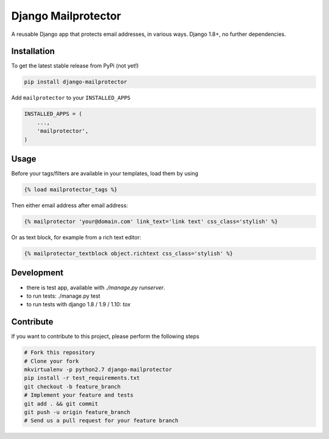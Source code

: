 Django Mailprotector
============

.. image:: https://travis-ci.org/bnzk/django-mailprotector.svg
    :target: https://travis-ci.org/bnzk/django-mailprotector

A reusable Django app that protects email addresses, in various ways. Django 1.8+, no further dependencies.


Installation
------------

To get the latest stable release from PyPi (not yet!)

.. code-block:: bash

    pip install django-mailprotector

Add ``mailprotector`` to your ``INSTALLED_APPS``

.. code-block:: python

    INSTALLED_APPS = (
        ...,
        'mailprotector',
    )


Usage
-----

Before your tags/filters are available in your templates, load them by using

.. code-block:: html

	{% load mailprotector_tags %}


Then either email address after email address:

.. code-block:: html

	{% mailprotector 'your@domain.com' link_text='link text' css_class='stylish' %}

Or as text block, for example from a rich text editor:

.. code-block:: html

	{% mailprotector_textblock object.richtext css_class='stylish' %}


Development
----------

- there is test app, available with `./manage.py runserver`.
- to run tests: ./manage.py test
- to run tests with django 1.8 / 1.9 / 1.10: `tox`


Contribute
----------

If you want to contribute to this project, please perform the following steps

.. code-block:: bash

    # Fork this repository
    # Clone your fork
    mkvirtualenv -p python2.7 django-mailprotector
    pip install -r test_requirements.txt
    git checkout -b feature_branch
    # Implement your feature and tests
    git add . && git commit
    git push -u origin feature_branch
    # Send us a pull request for your feature branch
